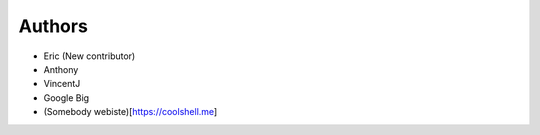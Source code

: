Authors
-------

* Eric (New contributor)
* Anthony 
* VincentJ
* Google Big
* (Somebody webiste)[https://coolshell.me]


